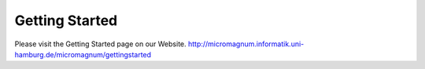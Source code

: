 ===============
Getting Started
===============

Please visit the Getting Started page on our Website.
http://micromagnum.informatik.uni-hamburg.de/micromagnum/gettingstarted
